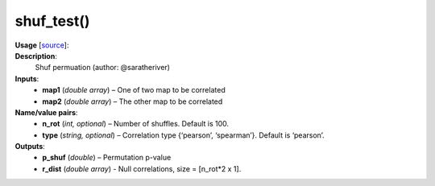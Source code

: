 .. _apireferencelist_shuf_test:

.. title:: Matlab API | shuf_test

.. _shuf_test_mat:

shuf_test()
------------------------------------

**Usage** [`source <https://github.com/MICA-MNI/ENIGMA/blob/master/matlab/scripts/permutation_testing/shuf_test.m>`_]:
    .. function:: 
        [p_shuf, r_dist] = shuf_test(map1, map2, varargin)

**Description**:
    Shuf permuation (author: @saratheriver)

**Inputs**:
    - **map1** (*double array*) – One of two map to be correlated
    - **map2** (*double array*) – The other map to be correlated

**Name/value pairs**:
    - **n_rot** (*int, optional*) – Number of shuffles. Default is 100.
    - **type** (*string, optional*) – Correlation type {‘pearson’, ‘spearman’}. Default is ‘pearson’.

**Outputs**:
    - **p_shuf** (*double*) – Permutation p-value
    - **r_dist** (*double array*) - Null correlations, size = [n_rot*2 x 1].